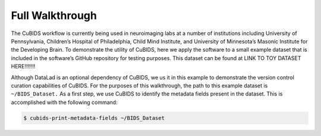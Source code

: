=================
Full Walkthrough
=================

The CuBIDS workflow is currently being used in neuroimaging labs at a number of institutions 
including University of Pennsylvania, Children’s Hospital of Philadelphia, Child Mind Institute, 
and University of Minnesota’s Masonic Institute for the Developing Brain. To demonstrate the utility 
of CuBIDS, here we apply the software to a small example dataset that is included in the software’s 
GitHub repository for testing purposes. This dataset can be found at LINK TO TOY DATASET HERE!!!!!!!

Although DataLad is an optional dependency of CuBIDS, we us it in this example to demonstrate the version 
control curation capabilities of CuBIDS. For the purposes of this walkthrough, the path to this 
example dataset is ``~/BIDS_Dataset.`` As a first step, we use CuBIDS to identify 
the metadata fields present in the dataset. This is accomplished with the following command:

.. code-block:: console

    $ cubids-print-metadata-fields ~/BIDS_Dataset




